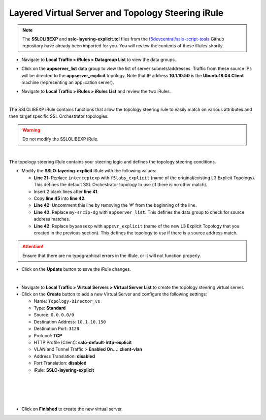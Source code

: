 .. role:: red
.. role:: bred

Layered Virtual Server and Topology Steering iRule
================================================================================

.. note::
   The **SSLOLIBEXP** and **sslo-layering-explicit.tcl** files from the `f5devcentral/sslo-script-tools <https://github.com/f5devcentral/sslo-script-tools/tree/main/internal-layered-architecture>`_ Github repository have already been imported for you. You will review the contents of these iRules shortly.

-  Navigate to  **Local Traffic > iRules > Datagroup List** to view the data groups.

.. image:: ../images/dg-appservers_list-1.png
   :alt: View Data Groups

-  Click on the **appserver_list** data group to view the list of server subnets/addresses. Traffic from these source IPs will be directed to the **appserver_explicit** topology. Note that IP address **10.1.10.50** is the **Ubuntu18.04 Client** machine (representing an application server).

.. image:: ../images/dg-appservers_list-2.png
   :alt: Data Group: appservers_list

-  Navigate to  **Local Traffic > iRules > iRules List** and review the two iRules.

.. image:: ../images/internal-layered-irules-1.png
   :alt: Internal Layered Architecture iRules

|

The SSLOLIBEXP iRule contains functions that allow the topology steering rule to easily match on various attributes and then target specific SSL Orchestrator topologies.

.. warning::
   Do not modify the SSLOLIBEXP iRule.

.. image:: ../images/irule-sslolib.png
   :alt: View SSLOLIBEXP iRule

|

The topology steering iRule contains your steering logic and defines the topology steering conditions.

-  Modify the **SSLO-layering-explicit** iRule with the following values:

   -  **Line 21:** Replace ``interceptexp`` with ``f5labs_explicit`` (name of the original/existing L3 Explicit Topology). This defines the default SSL Orchestrator topology to use (if there is no other match).
   -  Insert 2 blank lines after **line 41**.
   -  Copy **line 45** into **line 42**.
   -  **Line 42**: Uncomment this line by removing the '#' from the beginning of the line.
   -  **Line 42**: Replace ``my-srcip-dg`` with ``appserver_list``. This defines the data group to check for source address matches.
   -  **Line 42**: Replace ``bypassexp`` with ``appsvr_explicit`` (name of the new L3 Explicit Topology that you created in the previous section). This defines the topology to use if there is a source address match.

.. attention::
   Ensure that there are no typographical errors in the iRule, or it will not function properly.

.. image:: ../images/irule-layering-explicit.png
   :alt: Changes to SSLO-Topology-Director iRule

-  Click on the **Update** button to save the iRule changes.

|

-  Navigate to **Local Traffic > Virtual Servers > Virtual Server List** to create the topology steering virtual server.

-  Click on the **Create** button to add a new Virtual Server and configure the following settings:

   -  Name: ``Topology-Director_vs``
   -  Type: **Standard**
   -  Source: ``0.0.0.0/0``
   -  Destination Address: ``10.1.10.150``
   -  Destination Port: ``3128``
   -  Protocol: **TCP**
   -  HTTP Profile (Client): **sslo-default-http-explicit**
   -  VLAN and Tunnel Traffic > **Enabled On...**: **client-vlan**
   -  Address Translation: **disabled**
   -  Port Translation: **disabled**
   
   -  iRule: **SSLO-layering-explicit**

.. image:: ../images/topology-director-vs-1.png
   :alt: 

|

.. image:: ../images/topology-director-vs-1a.png
   :alt: 

|

.. image:: ../images/topology-director-vs-1b.png
   :alt: 

|

.. image:: ../images/topology-director-vs-1c.png
   :alt: 

|

.. image:: ../images/topology-director-vs-1d.png
   :alt: 

- Click on **Finished** to create the new virtual server.